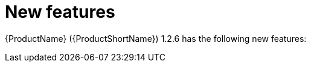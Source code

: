 // Module included in the following assemblies:
//
// * docs/release_notes/master.adoc

:_content-type: CONCEPT
[id="rn-new-features-1-2-6_{context}"]
= New features

{ProductName} ({ProductShortName}) 1.2.6 has the following new features:

